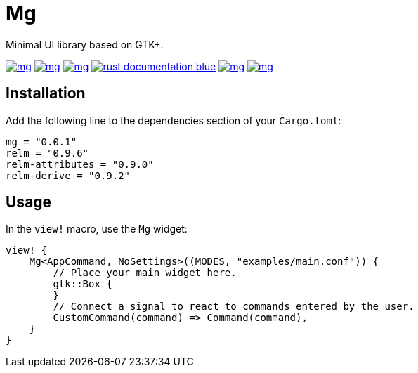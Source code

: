 = Mg

Minimal UI library based on GTK+.

image:https://img.shields.io/travis/antoyo/mg.svg[link="https://travis-ci.org/antoyo/mg"]
image:https://img.shields.io/coveralls/antoyo/mg.svg[link="https://coveralls.io/github/antoyo/mg"]
image:https://img.shields.io/crates/v/mg.svg[link="https://crates.io/crates/mg"]
image:https://img.shields.io/badge/rust-documentation-blue.svg[link="https://antoyo.github.io/mg/mg/"]
image:https://img.shields.io/crates/d/mg.svg[link="https://crates.io/crates/mg"]
image:https://img.shields.io/crates/l/mg.svg[link="LICENSE"]

== Installation

Add the following line to the dependencies section of your `Cargo.toml`:

[source,bash]
----
mg = "0.0.1"
relm = "0.9.6"
relm-attributes = "0.9.0"
relm-derive = "0.9.2"
----

== Usage

In the `view!` macro, use the `Mg` widget:

[source,rust]
----
view! {
    Mg<AppCommand, NoSettings>((MODES, "examples/main.conf")) {
        // Place your main widget here.
        gtk::Box {
        }
        // Connect a signal to react to commands entered by the user.
        CustomCommand(command) => Command(command),
    }
}
----
